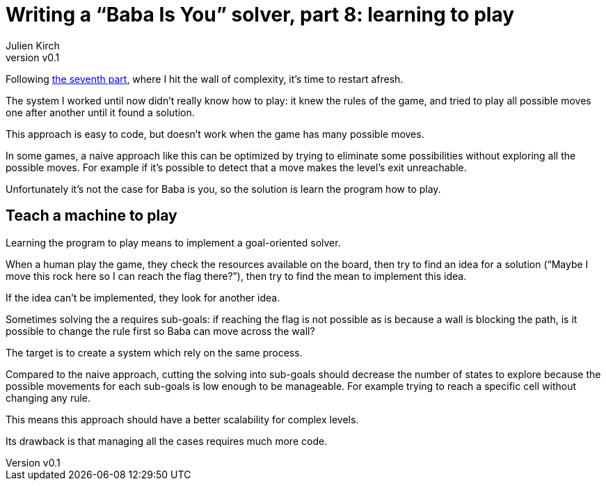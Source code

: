 [#baba-is-you-8]
ifeval::["{doctype}" == "book"]
= Part 8: learning to play
endif::[]
ifeval::["{doctype}" != "book"]
= Writing a "`Baba Is You`" solver, part 8: learning to play
endif::[]
:author: Julien Kirch
:revnumber: v0.1
:docdate: 2019-05-09
:article_lang: en
:ignore_files: 
:article_image: first-level1.png
ifndef::source-highlighter[]
:source-highlighter: pygments
:pygments-style: friendly
endif::[]
:article_description: Restarting
:figure-caption!:

ifeval::["{doctype}" == "book"]
Following the seventh part,
endif::[]
ifeval::["{doctype}" != "book"]
Following link:../baba-is-you-7/[the seventh part],
endif::[]
where I hit the wall of complexity, it's time to restart afresh.

The system I worked until now didn't really know how to play:
it knew the rules of the game, and tried to play all possible moves one after another until it found a solution.

This approach is easy to code, but doesn't work when the game has many possible moves.

In some games, a naive approach like this can be optimized by trying to eliminate some possibilities without exploring all the possible moves.
For example if it's possible to detect that a move makes the level's exit unreachable.

Unfortunately it's not the case for Baba is you, so the solution is learn the program how to play.

== Teach a machine to play

Learning the program to play means to implement a goal-oriented solver.

When a human play the game, they check the resources available on the board, then try to find an idea for a solution ("`Maybe I move this rock here so I can reach the flag there?`"), then try to find the mean to implement this idea.

If the idea can't be implemented, they look for another idea.

Sometimes solving the a requires sub-goals: if reaching the flag is not possible as is because a wall is blocking the path, is it possible to change the rule first so Baba can move across the wall?

The target is to create a system which rely on the same process.

Compared to the naive approach, cutting the solving into sub-goals should decrease the number of states to explore because the possible movements for each sub-goals is low enough to be manageable.
For example trying to reach a specific cell without changing any rule.

This means this approach should have a better scalability for complex levels.

Its drawback is that managing all the cases requires much more code.
